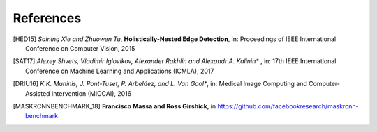 .. vim: set fileencoding=utf-8 :

===========
References
===========

.. [HED15] *Saining Xie and Zhuowen Tu*, **Holistically-Nested Edge Detection**, in: Proceedings of IEEE International Conference on Computer Vision, 2015
.. [SAT17] *Alexey Shvets, Vladimir Iglovikov, Alexander Rakhlin and Alexandr A. Kalinin** , in:  17th IEEE International Conference on Machine Learning and Applications (ICMLA), 2017
.. [DRIU16] *K.K. Maninis, J. Pont-Tuset, P. Arbeláez, and L. Van Gool**, in: Medical Image Computing and Computer-Assisted Intervention (MICCAI), 2016
.. [MASKRCNNBENCHMARK_18] **Francisco Massa and Ross Girshick**, in https://github.com/facebookresearch/maskrcnn-benchmark